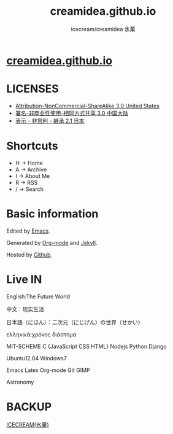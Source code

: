 #+Title: creamidea.github.io
#+Author: icecream/creamidea 氷菓
#+Email: creamidea(AT)gmail.com

* [[http://creamidea.github.io][creamidea.github.io]]

* LICENSES

  + [[http://creativecommons.org/licenses/by-nc-sa/3.0/us/][Attribution-NonCommercial-ShareAlike 3.0 United States]]
  + [[http://creativecommons.org/licenses/by-nc-sa/3.0/cn/][署名-非商业性使用-相同方式共享 3.0 中国大陆]]
  + [[http://creativecommons.org/licenses/by-nc-sa/2.1/jp/][表示 - 非営利 - 継承 2.1 日本]]

* Shortcuts

	+ H -> Home
	+ A -> Archive
	+ I -> About Me
	+ R -> RSS
	+ / -> Search

* Basic information

	Edited by [[http://www.gnu.org/software/emacs/][Emacs]]. 
	
  Generated by [[http://orgmode.org/][Org-mode]] and [[https://github.com/mojombo/jekyll][Jekyll]].
	
  Hosted by [[https://github.com/][Github]].
  
* Live IN
	
	English:The Future World

	中文：现实生活

	日本語（にほん）：二次元（にじげん）の世界（せかい）

  ελληνικά:χρόνος διάστημα

	MIT-SCHEME C {JavaScript CSS HTML} Nodejs Python Django

	Ubuntu12.04 Windows7

	Emacs Latex Org-mode Git GIMP

  Astronomy

* BACKUP

	[[http://creamidea.bitbucket.org/][ICECREAM(氷菓)]]
